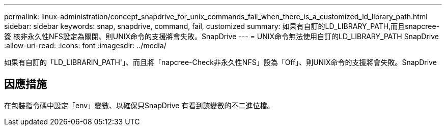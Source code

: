 ---
permalink: linux-administration/concept_snapdrive_for_unix_commands_fail_when_there_is_a_customized_ld_library_path.html 
sidebar: sidebar 
keywords: snap, snapdrive, command, fail, customized 
summary: 如果有自訂的LD_LIBRARY_PATH,而且snapcree-簽 核非永久性NFS設定為關閉、則UNIX命令的支援將會失敗。SnapDrive 
---
= UNIX命令無法使用自訂的LD_LIBRARY_PATH SnapDrive
:allow-uri-read: 
:icons: font
:imagesdir: ../media/


[role="lead"]
如果有自訂的「LD_LIBRARIN_PATH'」、而且將「napcree-Check非永久性NFS」設為「Off」、則UNIX命令的支援將會失敗。SnapDrive



== 因應措施

在包裝指令碼中設定「env」變數、以確保只SnapDrive 有看到該變數的不二進位檔。
